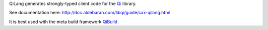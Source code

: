 QiLang generates strongly-typed client code for the `Qi <http://github.com/aldebaran/libqi>`_ library.

See documentation here: http://doc.aldebaran.com/libqi/guide/cxx-qilang.html

It is best used with the meta build framework `QiBuild <http://github.com/aldebaran/qibuild>`_.
